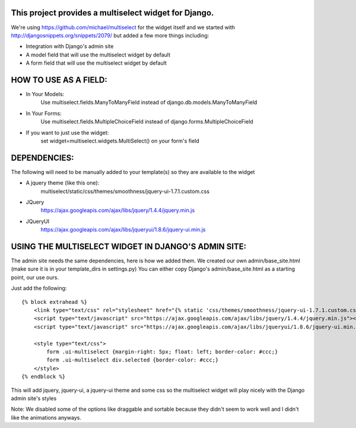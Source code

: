 This project provides a multiselect widget for Django.
============================================================

We're using https://github.com/michael/multiselect for the widget itself and we started with 
http://djangosnippets.org/snippets/2079/ but added a few more things including:

- Integration with Django's admin site
- A model field that will use the multiselect widget by default
- A form field that will use the multiselect widget by default


HOW TO USE AS A FIELD:
============================================================
- In Your Models:
	Use multiselect.fields.ManyToManyField instead of django.db.models.ManyToManyField

- In Your Forms:
	Use multiselect.fields.MultipleChoiceField instead of django.forms.MultipleChoiceField

- If you want to just use the widget:
	set widget=multiselect.widgets.MultiSelect() on your form's field

DEPENDENCIES:
============================================================
The following will need to be manually added to your template(s) so they are available to the widget

- A jquery theme (like this one):
	multiselect/static/css/themes/smoothness/jquery-ui-1.7.1.custom.css

- JQuery 
	https://ajax.googleapis.com/ajax/libs/jquery/1.4.4/jquery.min.js

- JQueryUI
	https://ajax.googleapis.com/ajax/libs/jqueryui/1.8.6/jquery-ui.min.js

USING THE MULTISELECT WIDGET IN DJANGO'S ADMIN SITE:
============================================================

The admin site needs the same dependencies, here is how we added them.  We created our own admin/base_site.html
(make sure it is in your template_dirs in settings.py) You can either copy Django's admin/base_site.html as a starting point, our use ours.

Just add the following::

    {% block extrahead %}
        <link type="text/css" rel="stylesheet" href="{% static 'css/themes/smoothness/jquery-ui-1.7.1.custom.css' %}" />
        <script type="text/javascript" src="https://ajax.googleapis.com/ajax/libs/jquery/1.4.4/jquery.min.js"></script>
        <script type="text/javascript" src="https://ajax.googleapis.com/ajax/libs/jqueryui/1.8.6/jquery-ui.min.js"></script>

        <style type="text/css">
            form .ui-multiselect {margin-right: 5px; float: left; border-color: #ccc;}
            form .ui-multiselect div.selected {border-color: #ccc;}
        </style>
    {% endblock %}

This will add jquery, jquery-ui, a jquery-ui theme and some css so the multiselect widget will play nicely with
the Django admin site's styles

Note: We disabled some of the options like draggable and sortable because
they didn't seem to work well and I didn't like the animations anyways.

